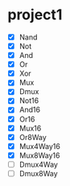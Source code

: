 * project1
  - [X] Nand
  - [X] Not
  - [X] And
  - [X] Or
  - [X] Xor
  - [X] Mux
  - [X] Dmux
  - [X] Not16
  - [X] And16
  - [X] Or16
  - [X] Mux16
  - [X] Or8Way
  - [X] Mux4Way16
  - [X] Mux8Way16
  - [ ] Dmux4Way
  - [ ] Dmux8Way
